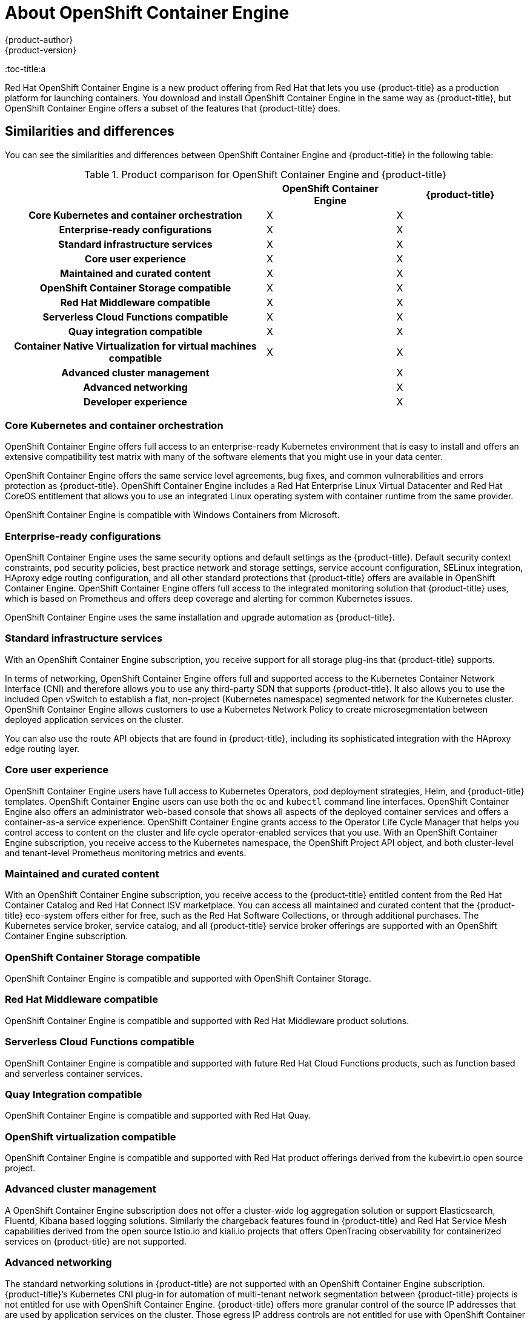 [[about_oce]]
= About {oce}
{product-author}
{product-version}
:oce: OpenShift Container Engine
:data-uri:
:icons:
:experimental:
:toc: macro
:toc-title:a


Red Hat {oce} is a new product offering from Red Hat
that lets you use {product-title} as a production platform for launching
containers. You download and install {oce} in the same way as {product-title},
but {oce} offers a subset of the features that {product-title} does.

[[about_oce_similarities_and_differences]]
== Similarities and differences
You can see the similarities and differences between {oce}
and {product-title} in the following table:

.Product comparison for {oce} and {product-title}
|===
2+| |{oce} |{product-title}

2+h|Core Kubernetes and container orchestration
| X
| X

2+h|Enterprise-ready configurations
| X
| X

2+h|Standard infrastructure services
| X
| X

2+h|Core user experience
| X
| X

2+h|Maintained and curated content
| X
| X

2+h|OpenShift Container Storage compatible
| X
| X

2+h|Red Hat Middleware compatible
| X
| X

2+h|Serverless Cloud Functions compatible
| X
| X

2+h|Quay integration compatible
| X
| X

2+h|Container Native Virtualization for virtual machines compatible
| X
| X

2+h|Advanced cluster management
|
| X

2+h|Advanced networking
|
| X

2+h|Developer experience
|
| X

|===

[[about_oce_core_kubernetes_and_container_orchestration]]
=== Core Kubernetes and container orchestration
{oce} offers full access to an enterprise-ready Kubernetes environment that is
easy to install and offers an extensive compatibility test matrix with many of
the software elements that you might use in your data center.

{oce} offers the same service level agreements, bug fixes, and common
vulnerabilities and errors protection as {product-title}. {oce} includes a
Red Hat Enterprise Linux Virtual Datacenter and Red Hat CoreOS entitlement that
allows you to use an integrated Linux operating system with container runtime
from the same provider.

{oce} is compatible with Windows Containers from Microsoft.

[[about_oce_enterprise_ready_configurations]]
=== Enterprise-ready configurations
{oce} uses the same security options and default settings as the {product-title}.
Default security context constraints, pod security policies, best practice
network and storage settings, service account configuration, SELinux integration,
HAproxy edge routing configuration, and all other standard protections that
{product-title} offers are available in {oce}. {oce} offers full access to the
integrated monitoring solution that {product-title} uses, which is based on
Prometheus and offers deep coverage and alerting for common Kubernetes issues.

{oce} uses the same installation and upgrade automation as {product-title}.

[[about_oce_standard_infrastructure_services]]
=== Standard infrastructure services
With an {oce} subscription, you receive support for all storage plug-ins that
{product-title} supports.

In terms of networking, {oce} offers full and
supported access to the Kubernetes Container Network Interface (CNI) and
therefore allows you to use any third-party SDN that supports {product-title}.
It also allows you to use the included Open vSwitch to establish a flat,
non-project (Kubernetes namespace) segmented network for the Kubernetes cluster.
{oce} allows customers to use a Kubernetes Network Policy to create
microsegmentation between deployed application services on the cluster.

You can also use the route API objects that are found in {product-title},
including its sophisticated integration with the HAproxy edge routing layer.

[[about_oce_core_user_experience]]
=== Core user experience
{oce} users have full access to Kubernetes Operators, pod deployment strategies,
Helm, and {product-title} templates. {oce} users can use both the `oc` and
`kubectl` command line interfaces. {oce} also offers an administrator web-based
console that shows all aspects of the deployed container services and offers a
container-as-a service experience. {oce} grants access to the Operator Life
Cycle Manager that helps you control access to content on the cluster and life
cycle operator-enabled services that you use. With an {oce} subscription, you
receive access to the Kubernetes namespace, the OpenShift Project API object,
and both cluster-level and tenant-level Prometheus monitoring metrics and events.

=== Maintained and curated content
With an {oce} subscription, you receive access to the {product-title} entitled
content from the Red Hat Container Catalog and Red Hat Connect ISV marketplace.
You can access all maintained and curated content that the {product-title}
eco-system offers either for free, such as the Red Hat Software Collections,
or through additional purchases. The Kubernetes service broker, service catalog,
and all {product-title} service broker offerings are supported with an
{oce} subscription.

=== OpenShift Container Storage compatible
{oce} is compatible and supported with OpenShift Container Storage.

=== Red Hat Middleware compatible
{oce} is compatible and supported with Red Hat Middleware product solutions.

=== Serverless Cloud Functions compatible
{oce} is compatible and supported with future Red Hat Cloud Functions products,
such as function based and serverless container services.

=== Quay Integration compatible
{oce} is compatible and supported with Red Hat Quay.

=== OpenShift virtualization compatible
{oce} is compatible and supported with Red Hat product offerings derived from
the kubevirt.io open source project.

=== Advanced cluster management
A {oce} subscription does not offer a cluster-wide log aggregation
solution or support Elasticsearch, Fluentd, Kibana based logging solutions.
Similarly the chargeback features found in {product-title} and Red Hat Service
Mesh capabilities derived from the open source Istio.io and kiali.io projects
that offers OpenTracing observability for containerized services on
{product-title} are not supported.

=== Advanced networking
The standard networking solutions in {product-title} are not supported with an
{oce} subscription. {product-title}’s Kubernetes CNI plug-in for automation of
multi-tenant network segmentation between {product-title} projects is not
entitled for use with {oce}. {product-title} offers more granular control of the
source IP addresses that are used by application services on the cluster.
Those egress IP address controls are not entitled for use with {oce}.
{product-title} offers ingress routing to on cluster services that use
non-standard ports when no public cloud provider is in use via the VIP pods
found in {product-title}. That ingress solution is not supported in {oce}.
{oce} users are supported for the Kubernetes ingress control object, which
offers integrations with public cloud providers. Red Hat Service Mesh, which is
derived from the istio.io open source project, is not supported in {oce}.

=== Developer experience
With {oce}, the following capabilities are not supported:

* The developer experience utilities and tools.
* {product-title}’s pipeline feature that integrates a streamlined,
Kubernetes-enabled Jenkins experience in the user’s project space.
* The {product-title}’s source-to-image feature, which allows you to easily
deploy source code, dockerfiles, or container images across the cluster.
* Build strategies, builder pods, or imagestreams for end user container
deployments.
* The `odo` developer command line.
* The developer persona in the {product-title} web console.

=== Feature summary

The following table is a summary of the feature availability in {oce} and
{product-title}.

.Features in {oce} and {product-title}
|===
2+| |{oce} |{product-title}

2+h|Core Kubernetes and container orchestration
h| X
h| X

.3+|
| Enterprise-class Kubernetes
| X
| X

| Red Hat Enterprise Linux for Virtual Datacenters and Red Hat CoreOS
| X
| X

| Windows containers compatible
| X
| X

2+h|Enterprise-ready configurations
h| X
h| X

.3+|
| Complete life-cycle automation of platform
| X
| X


| Management, monitoring, alerting, and remedy through Prometheus
| X
| X


| Enterprise-ready security
| X
| X

2+h|Standard infrastructure services
h| X
h| X

.3+|
| Edge routing
| X
| X


| Flat networking
| X
| X


| Kubernetes storage plug-ins
| X
| X

2+h|Core user experience
h| X
h| X

.6+|
| Application deployments, deployment configuration, templates, and Operators
| X
| X

| Administrator console
| X
| X

| Operator life cycle management
| X
| X

| kubectl command line
| X
| X

| Developer projects
| X
| X

| Prometheus metrics
| X
| X

2+h|Maintained and curated content
h| X
h| X

.3+|
| Red Hat Container Catalog access
| X
| X

| Independent Software Vendor and partner Operator access
| X
| X

| Service Catalog and Brokers for cloud content
| X
| X

2+h|Red Hat add-ons
h|
h| X

.6+|
| OpenShift Container Storage compatible
| X
| X

| Red Hat Middleware compatible
| X
| X

| Serverless Cloud Functions compatible
| X
| X

| Istio runtime launchers compatible
|
| X

| Quay integration compatible
| X
| X

| Container Native Virtualization for virtual machines compatible
| X
| X

2+h|Advanced cluster management
h|
h| X

.3+|
| Logging
|
| X

| Chargeback
|
| X

| Kiali (Jaeger and OpenTracing)
|
| X

2+h|Advanced networking
h|
h| X

.5+|
| Egress per pod or namespace
|
| X

| Ingress for non-standard ports
|
| X

| Multi-tenant SDN
|
| X

| Red Hat Service Mesh (Istio)
|
| X

| Single Root I/O Virtualization (SR-IOV)
|
| X

2+h|Developer experience
h|
h| X

.4+|
| Integrated CI/CD pipelines
|
| X

| Source-to-Image Container factory
|
| X

| odo command line
|
| X

| Developer console
|
| X

|===


== Subscription Limitations

{oce} is a subscription offering that provides {product-title} with a limited set
of supported features at a lower list price. {oce} and {product-title} are the
same product and, therefore, all software and features are delivered in both.
There is only one download, {product-title}. {oce} uses the {product-title}
documentation and support services and bug errata for this reason.
